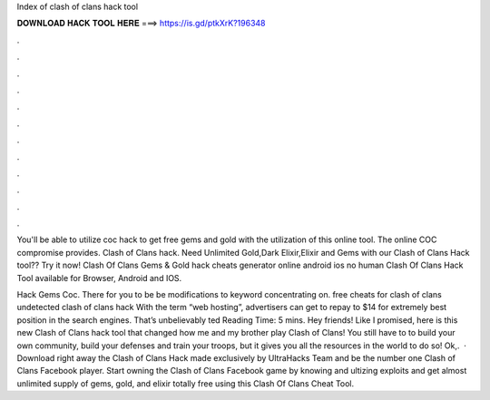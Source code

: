 Index of clash of clans hack tool



𝐃𝐎𝐖𝐍𝐋𝐎𝐀𝐃 𝐇𝐀𝐂𝐊 𝐓𝐎𝐎𝐋 𝐇𝐄𝐑𝐄 ===> https://is.gd/ptkXrK?196348



.



.



.



.



.



.



.



.



.



.



.



.

You'll be able to utilize coc hack to get free gems and gold with the utilization of this online tool. The online COC compromise provides.  Clash of Clans hack. Need Unlimited Gold,Dark Elixir,Elixir and Gems with our Clash of Clans Hack tool?? Try it now! Clash Of Clans Gems & Gold hack cheats generator online android ios no human Clash Of Clans Hack Tool available for Browser, Android and IOS.

Hack Gems Coc. There for you to be be modifications to keyword concentrating on. free cheats for clash of clans undetected clash of clans hack  With the term “web hosting”, advertisers can get to repay to $14 for extremely best position in the search engines. That’s unbelievably ted Reading Time: 5 mins. Hey friends! Like I promised, here is this new Clash of Clans hack tool that changed how me and my brother play Clash of Clans! You still have to to build your own community, build your defenses and train your troops, but it gives you all the resources in the world to do so! Ok,.  · Download right away the Clash of Clans Hack made exclusively by UltraHacks Team and be the number one Clash of Clans Facebook player. Start owning the Clash of Clans Facebook game by knowing and ultizing exploits and get almost unlimited supply of gems, gold, and elixir totally free using this Clash Of Clans Cheat Tool.
